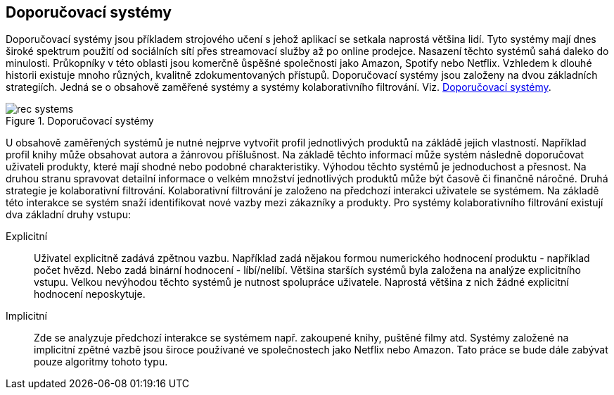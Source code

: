 
== Doporučovací systémy

Doporučovací systémy jsou příkladem strojového učení s jehož aplikací se setkala naprostá většina lidí. Tyto systémy mají dnes široké spektrum použití od sociálních sítí přes streamovací služby až po online prodejce. Nasazení těchto systémů sahá daleko do minulosti. Průkopníky v této oblasti jsou komerčně ůspěšné společnosti jako Amazon, Spotify nebo Netflix. Vzhledem k dlouhé historii existuje mnoho různých, kvalitně zdokumentovaných přístupů. Doporučovací systémy jsou založeny na dvou základních strategiích. Jedná se o obsahově zaměřené systémy a systémy kolaborativního filtrování. Viz. <<rec-systems>>. 

[[rec-systems]]
image::rec-systems.png[title="Doporučovací systémy", pdfwidth="75%"]

U obsahově zaměřených systémů je nutné nejprve vytvořit profil jednotlivých produktů na zákládě jejich vlastností. Například profil knihy může obsahovat autora a žánrovou příšlušnost. Na základě těchto informací může systém následně doporučovat uživateli produkty, které mají shodné nebo podobné charakteristiky. Výhodou těchto systémů je jednoduchost a přesnost. Na druhou stranu spravovat detailní informace o velkém množství jednotlivých produktů může být časově či finančně náročné. Druhá strategie je kolaborativní filtrování. Kolaborativní filtrování je založeno na předchozí interakci uživatele se systémem. Na základě této interakce se systém snaží identifikovat nové vazby mezi zákazníky a produkty. Pro systémy kolaborativního filtrování existují dva základní druhy vstupu:

Explicitní::
    Uživatel explicitně zadává zpětnou vazbu. Například zadá nějakou formou numerického hodnocení produktu - například počet hvězd. Nebo zadá binární hodnocení - líbí/nelíbí. Většina starších systémů byla založena na analýze explicitního vstupu. Velkou nevýhodou těchto systémů je nutnost spolupráce uživatele. Naprostá většina z nich žádné explicitní hodnocení neposkytuje.

Implicitní::
  Zde se analyzuje předchozí interakce se systémem např. zakoupené knihy, puštěné filmy atd. Systémy založené na implicitní zpětné vazbě jsou široce používané ve společnostech jako Netflix nebo Amazon. Tato práce se bude dále zabývat pouze algoritmy tohoto typu. 










  




